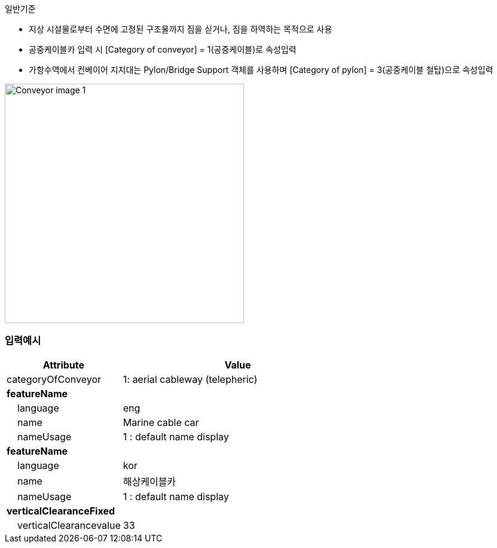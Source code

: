 // tag::Conveyor[]
.일반기준
- 지상 시설물로부터 수면에 고정된 구조물까지 짐을 싣거나, 짐을 하역하는 목적으로 사용
- 공중케이블카 입력 시 [Category of conveyor] = 1(공중케이블)로 속성입력
- 가항수역에서 컨베이어 지지대는 Pylon/Bridge Support 객체를 사용하며 [Category of pylon] = 3(공중케이블 철탑)으로 속성입력

image::../images/Conveyor_image-1.png[width=400,align=center]


=== 입력예시

[cols="1,2", options="header"]
|===
|Attribute |Value

|categoryOfConveyor|1: aerial cableway (telepheric)
|**featureName**|
|    language|eng
|    name|Marine cable car
|    nameUsage|1 : default name display
|**featureName**|
|    language|kor
|    name|해상케이블카
|    nameUsage|1 : default name display
|**verticalClearanceFixed**|
|    verticalClearancevalue|33
|===




// end::Conveyor[]
